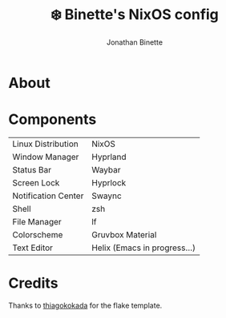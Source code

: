 #+TITLE: ❄️ Binette's NixOS config
#+AUTHOR: Jonathan Binette

[[https://github.com/binettexyz/nix-dotfiles/blob/master/docs/images/screenshot-desktop.png]]

* About

* Components
| Linux Distribution  | NixOS                        |
| Window Manager      | Hyprland                     |
| Status Bar          | Waybar                       |
| Screen Lock         | Hyprlock                     |
| Notification Center | Swaync                       |
| Shell               | zsh                          |
| File Manager        | lf                           |
| Colorscheme         | Gruvbox Material             |
| Text Editor         | Helix (Emacs in progress...) |

* Credits
Thanks to [[https://github.com/thiagokokada/nix-configs/blob/master/flake.nix][thiagokokada]] for the flake template.
